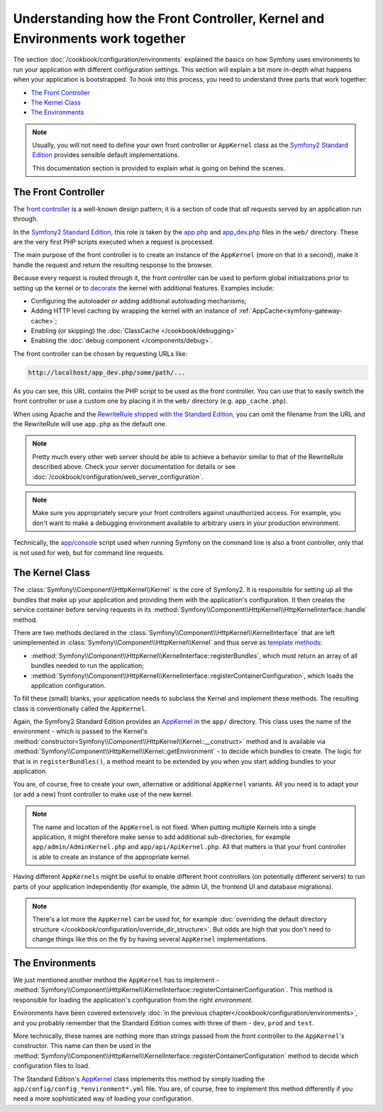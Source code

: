 .. index::
   single: How front controller, ``AppKernel`` and environments
   work together

Understanding how the Front Controller, Kernel and Environments work together
=============================================================================

The section :doc:`/cookbook/configuration/environments` explained the basics
on how Symfony uses environments to run your application with different configuration
settings. This section will explain a bit  more in-depth what happens when
your application is bootstrapped. To hook into this process, you need to understand
three parts that work together:

* `The Front Controller`_
* `The Kernel Class`_
* `The Environments`_

.. note::

    Usually, you will not need to define your own front controller or
    ``AppKernel`` class as the `Symfony2 Standard Edition`_ provides
    sensible default implementations.

    This documentation section is provided to explain what is going on behind
    the scenes.

The Front Controller
--------------------

The `front controller`_ is a well-known design pattern; it is a section of
code that *all* requests served by an application run through.

In the `Symfony2 Standard Edition`_, this role is taken by the `app.php`_
and `app_dev.php`_ files in the ``web/`` directory. These are the very
first PHP scripts executed when a request is processed.

The main purpose of the front controller is to create an instance of the
``AppKernel`` (more on that in a second), make it handle the request
and return the resulting response to the browser.

Because every request is routed through it, the front controller can be
used to perform global initializations prior to setting up the kernel or
to `decorate`_ the kernel with additional features. Examples include:

* Configuring the autoloader or adding additional autoloading mechanisms;
* Adding HTTP level caching by wrapping the kernel with an instance of
  :ref:`AppCache<symfony-gateway-cache>`;
* Enabling (or skipping) the :doc:`ClassCache </cookbook/debugging>`
* Enabling the :doc:`debug component </components/debug>`.

The front controller can be chosen by requesting URLs like:

.. code-block:: text

     http://localhost/app_dev.php/some/path/...

As you can see, this URL contains the PHP script to be used as the front
controller. You can use that to easily switch the front controller or use
a custom one by placing it in the ``web/`` directory (e.g. ``app_cache.php``).

When using Apache and the `RewriteRule shipped with the Standard Edition`_,
you can omit the filename from the URL and the RewriteRule will use ``app.php``
as the default one.

.. note::

    Pretty much every other web server should be able to achieve a
    behavior similar to that of the RewriteRule described above.
    Check your server documentation for details or see
    :doc:`/cookbook/configuration/web_server_configuration`.

.. note::

    Make sure you appropriately secure your front controllers against unauthorized
    access. For example, you don't want to make a debugging environment
    available to arbitrary users in your production environment.

Technically, the `app/console`_ script used when running Symfony on the command
line is also a front controller, only that is not used for web, but for command
line requests.

The Kernel Class
----------------

The :class:`Symfony\\Component\\HttpKernel\\Kernel` is the core of
Symfony2. It is responsible for setting up all the bundles that make up
your application and providing them with the application's configuration.
It then creates the service container before serving requests in its
:method:`Symfony\\Component\\HttpKernel\\HttpKernelInterface::handle`
method.

There are two methods declared in the
:class:`Symfony\\Component\\HttpKernel\\KernelInterface` that are
left unimplemented in :class:`Symfony\\Component\\HttpKernel\\Kernel`
and thus serve as `template methods`_:

* :method:`Symfony\\Component\\HttpKernel\\KernelInterface::registerBundles`,
  which must return an array of all bundles needed to run the
  application;

* :method:`Symfony\\Component\\HttpKernel\\KernelInterface::registerContainerConfiguration`,
  which loads the application configuration.

To fill these (small) blanks, your application needs to subclass the
Kernel and implement these methods. The resulting class is conventionally
called the ``AppKernel``.

Again, the Symfony2 Standard Edition provides an `AppKernel`_ in the ``app/``
directory. This class uses the name of the environment - which is passed to
the Kernel's :method:`constructor<Symfony\\Component\\HttpKernel\\Kernel::__construct>`
method and is available via :method:`Symfony\\Component\\HttpKernel\\Kernel::getEnvironment` -
to decide which bundles to create. The logic for that is in ``registerBundles()``,
a method meant to be extended by you when you start adding bundles to your
application.

You are, of course, free to create your own, alternative or additional
``AppKernel`` variants. All you need is to adapt your (or add a new) front
controller to make use of the new kernel.

.. note::

    The name and location of the ``AppKernel`` is not fixed. When
    putting multiple Kernels into a single application,
    it might therefore make sense to add additional sub-directories,
    for example ``app/admin/AdminKernel.php`` and
    ``app/api/ApiKernel.php``. All that matters is that your front
    controller is able to create an instance of the appropriate
    kernel.

Having different ``AppKernels`` might be useful to enable different front
controllers (on potentially different servers) to run parts of your application
independently (for example, the admin UI, the frontend UI and database migrations).

.. note::

    There's a lot more the ``AppKernel`` can be used for, for example
    :doc:`overriding the default directory structure </cookbook/configuration/override_dir_structure>`.
    But odds are high that you don't need to change things like this on the
    fly by having several ``AppKernel`` implementations.

The Environments
----------------

We just mentioned another method the ``AppKernel`` has to implement -
:method:`Symfony\\Component\\HttpKernel\\KernelInterface::registerContainerConfiguration`.
This method is responsible for loading the application's
configuration from the right *environment*.

Environments have been covered extensively
:doc:`in the previous chapter</cookbook/configuration/environments>`,
and you probably remember that the Standard Edition comes with three
of them - ``dev``, ``prod`` and ``test``.

More technically, these names are nothing more than strings passed from the
front controller to the ``AppKernel``'s constructor. This name can then be
used in the :method:`Symfony\\Component\\HttpKernel\\KernelInterface::registerContainerConfiguration`
method to decide which configuration files to load.

The Standard Edition's `AppKernel`_ class implements this method by simply
loading the ``app/config/config_*environment*.yml`` file. You are, of course,
free to implement this method differently if you need a more sophisticated
way of loading your configuration.

.. _front controller: http://en.wikipedia.org/wiki/Front_Controller_pattern
.. _Symfony2 Standard Edition: https://github.com/symfony/symfony-standard
.. _app.php: https://github.com/symfony/symfony-standard/blob/master/web/app.php
.. _app_dev.php: https://github.com/symfony/symfony-standard/blob/master/web/app_dev.php
.. _app/console: https://github.com/symfony/symfony-standard/blob/master/app/console
.. _AppKernel: https://github.com/symfony/symfony-standard/blob/master/app/AppKernel.php
.. _decorate: http://en.wikipedia.org/wiki/Decorator_pattern
.. _RewriteRule shipped with the Standard Edition: https://github.com/symfony/symfony-standard/blob/master/web/.htaccess)
.. _template methods: http://en.wikipedia.org/wiki/Template_method_pattern
